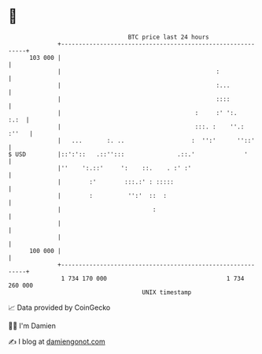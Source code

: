 * 👋

#+begin_example
                                     BTC price last 24 hours                    
                 +------------------------------------------------------------+ 
         103 000 |                                                            | 
                 |                                            :               | 
                 |                                            :...            | 
                 |                                            ::::            | 
                 |                                      :     :' ':.     :.:  | 
                 |                                      :::. :    ''.:  :''   | 
                 |   ...       :. ..                   :  '':'      ''::'     | 
   $ USD         |::':'::   .::'':::               .::.'              '       | 
                 |''    ':.::'     ':    ::.    . :' :'                       | 
                 |        :'        :::.:' : :::::                            | 
                 |        :          '':'  ::  :                              | 
                 |                          :                                 | 
                 |                                                            | 
                 |                                                            | 
         100 000 |                                                            | 
                 +------------------------------------------------------------+ 
                  1 734 170 000                                  1 734 260 000  
                                         UNIX timestamp                         
#+end_example
📈 Data provided by CoinGecko

🧑‍💻 I'm Damien

✍️ I blog at [[https://www.damiengonot.com][damiengonot.com]]
